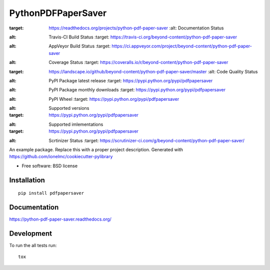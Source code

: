 ===============================
PythonPDFPaperSaver
===============================

| |docs| |travis| |appveyor| |coveralls| |landscape| |scrutinizer|
| |version| |downloads| |wheel| |supported-versions| |supported-implementations|

.. |docs| image:: https://readthedocs.org/projects/python-pdf-paper-saver/badge/?style=flat
:target: https://readthedocs.org/projects/python-pdf-paper-saver
    :alt: Documentation Status

.. |travis| image:: http://img.shields.io/travis/beyond-content/python-pdf-paper-saver/master.png?style=flat
:alt: Travis-CI Build Status
    :target: https://travis-ci.org/beyond-content/python-pdf-paper-saver

.. |appveyor| image:: https://ci.appveyor.com/api/projects/status/github/beyond-content/python-pdf-paper-saver?branch=master
:alt: AppVeyor Build Status
    :target: https://ci.appveyor.com/project/beyond-content/python-pdf-paper-saver

.. |coveralls| image:: http://img.shields.io/coveralls/beyond-content/python-pdf-paper-saver/master.png?style=flat
:alt: Coverage Status
    :target: https://coveralls.io/r/beyond-content/python-pdf-paper-saver

.. |landscape| image:: https://landscape.io/github/beyond-content/python-pdf-paper-saver/master/landscape.svg?style=flat
:target: https://landscape.io/github/beyond-content/python-pdf-paper-saver/master
    :alt: Code Quality Status

.. |version| image:: http://img.shields.io/pypi/v/pdfpapersaver.png?style=flat
:alt: PyPI Package latest release
    :target: https://pypi.python.org/pypi/pdfpapersaver

.. |downloads| image:: http://img.shields.io/pypi/dm/pdfpapersaver.png?style=flat
:alt: PyPI Package monthly downloads
    :target: https://pypi.python.org/pypi/pdfpapersaver

.. |wheel| image:: https://pypip.in/wheel/pdfpapersaver/badge.png?style=flat
:alt: PyPI Wheel
    :target: https://pypi.python.org/pypi/pdfpapersaver

.. |supported-versions| image:: https://pypip.in/py_versions/pdfpapersaver/badge.png?style=flat
:alt: Supported versions
:target: https://pypi.python.org/pypi/pdfpapersaver

.. |supported-implementations| image:: https://pypip.in/implementation/pdfpapersaver/badge.png?style=flat
:alt: Supported imlementations
:target: https://pypi.python.org/pypi/pdfpapersaver

.. |scrutinizer| image:: https://img.shields.io/scrutinizer/g/beyond-content/python-pdf-paper-saver/master.png?style=flat
:alt: Scrtinizer Status
    :target: https://scrutinizer-ci.com/g/beyond-content/python-pdf-paper-saver/

An example package. Replace this with a proper project description. Generated with https://github.com/ionelmc/cookiecutter-pylibrary

* Free software: BSD license

Installation
============

::

    pip install pdfpapersaver

Documentation
=============

https://python-pdf-paper-saver.readthedocs.org/

Development
===========

To run the all tests run::

    tox

